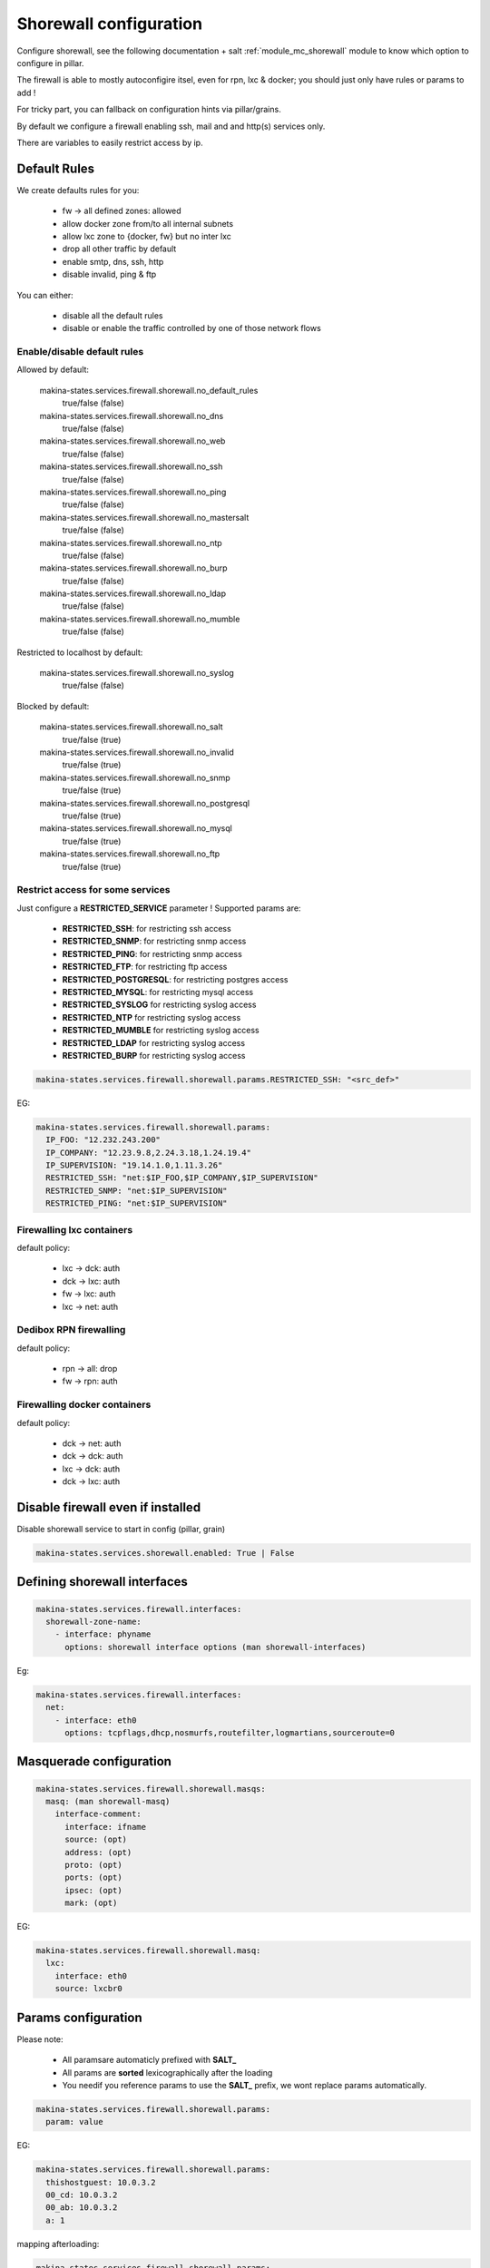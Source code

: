 Shorewall configuration
========================
Configure shorewall, see the following documentation + salt :ref:`module_mc_shorewall` module to know which option to configure in pillar.

The firewall is able to mostly autoconfigire itsel, even for rpn, lxc & docker; you
should just only have rules or params to add !

For tricky part, you can fallback on configuration hints via pillar/grains.

By default we configure a firewall enabling ssh, mail and and http(s) services
only.

There are variables to easily restrict access by ip.

Default Rules
--------------
We create defaults rules for you:

    - fw -> all defined zones: allowed
    - allow docker zone from/to all internal subnets
    - allow lxc zone to {docker, fw} but no inter lxc
    - drop all other traffic by default
    - enable smtp, dns, ssh, http
    - disable invalid, ping & ftp

You can either:

    - disable all the default rules
    - disable or enable the traffic controlled by one of those network flows

Enable/disable default rules
~~~~~~~~~~~~~~~~~~~~~~~~~~~~~
Allowed by default:

    makina-states.services.firewall.shorewall.no_default_rules
        true/false (false)
    makina-states.services.firewall.shorewall.no_dns
        true/false (false)
    makina-states.services.firewall.shorewall.no_web
        true/false (false)
    makina-states.services.firewall.shorewall.no_ssh
        true/false (false)
    makina-states.services.firewall.shorewall.no_ping
        true/false (false)
    makina-states.services.firewall.shorewall.no_mastersalt
        true/false (false)
    makina-states.services.firewall.shorewall.no_ntp
        true/false (false)
    makina-states.services.firewall.shorewall.no_burp
        true/false (false)
    makina-states.services.firewall.shorewall.no_ldap
        true/false (false)
    makina-states.services.firewall.shorewall.no_mumble
        true/false (false)

Restricted to localhost by default:

    makina-states.services.firewall.shorewall.no_syslog
        true/false (false)

Blocked by default:

    makina-states.services.firewall.shorewall.no_salt
        true/false (true)
    makina-states.services.firewall.shorewall.no_invalid
        true/false (true)
    makina-states.services.firewall.shorewall.no_snmp
        true/false (true)
    makina-states.services.firewall.shorewall.no_postgresql
        true/false (true)
    makina-states.services.firewall.shorewall.no_mysql
        true/false (true)
    makina-states.services.firewall.shorewall.no_ftp
        true/false (true)

Restrict access for some services
~~~~~~~~~~~~~~~~~~~~~~~~~~~~~~~~~~~
Just configure a **RESTRICTED_SERVICE** parameter !
Supported params are:

    - **RESTRICTED_SSH**: for restricting ssh access
    - **RESTRICTED_SNMP**: for restricting snmp access
    - **RESTRICTED_PING**: for restricting snmp access
    - **RESTRICTED_FTP**: for restricting ftp access
    - **RESTRICTED_POSTGRESQL**: for restricting postgres access
    - **RESTRICTED_MYSQL**: for restricting mysql access
    - **RESTRICTED_SYSLOG** for restricting syslog access
    - **RESTRICTED_NTP** for restricting syslog access
    - **RESTRICTED_MUMBLE** for restricting syslog access
    - **RESTRICTED_LDAP** for restricting syslog access
    - **RESTRICTED_BURP** for restricting syslog access

.. code-block:: yaml

    makina-states.services.firewall.shorewall.params.RESTRICTED_SSH: "<src_def>"

EG:

.. code-block:: yaml

    makina-states.services.firewall.shorewall.params:
      IP_FOO: "12.232.243.200"
      IP_COMPANY: "12.23.9.8,2.24.3.18,1.24.19.4"
      IP_SUPERVISION: "19.14.1.0,1.11.3.26"
      RESTRICTED_SSH: "net:$IP_FOO,$IP_COMPANY,$IP_SUPERVISION"
      RESTRICTED_SNMP: "net:$IP_SUPERVISION"
      RESTRICTED_PING: "net:$IP_SUPERVISION"

Firewalling lxc containers
~~~~~~~~~~~~~~~~~~~~~~~~~~
default policy:

    - lxc -> dck: auth
    - dck -> lxc: auth
    - fw -> lxc: auth
    - lxc -> net: auth


Dedibox RPN firewalling
~~~~~~~~~~~~~~~~~~~~~~~
default policy:

    - rpn -> all: drop
    - fw -> rpn: auth

Firewalling docker containers
~~~~~~~~~~~~~~~~~~~~~~~~~~~~~
default policy:

    - dck -> net: auth
    - dck -> dck: auth
    - lxc -> dck: auth
    - dck -> lxc: auth

Disable firewall even if installed
--------------------------------------
Disable shorewall service to start in config (pillar, grain)

.. code-block:: yaml

  makina-states.services.shorewall.enabled: True | False


Defining shorewall interfaces
------------------------------

.. code-block:: yaml

  makina-states.services.firewall.interfaces:
    shorewall-zone-name:
      - interface: phyname
        options: shorewall interface options (man shorewall-interfaces)

Eg:

.. code-block:: yaml

  makina-states.services.firewall.interfaces:
    net:
      - interface: eth0
        options: tcpflags,dhcp,nosmurfs,routefilter,logmartians,sourceroute=0


Masquerade configuration
-------------------------

.. code-block:: yaml

  makina-states.services.firewall.shorewall.masqs:
    masq: (man shorewall-masq)
      interface-comment:
        interface: ifname
        source: (opt)
        address: (opt)
        proto: (opt)
        ports: (opt)
        ipsec: (opt)
        mark: (opt)

EG:

.. code-block:: yaml

    makina-states.services.firewall.shorewall.masq:
      lxc:
        interface: eth0
        source: lxcbr0

Params configuration
------------------------

Please note:

    - All paramsare automaticly prefixed with **SALT_**
    - All params are **sorted** lexicographically after the loading
    - You needif you reference params to use the **SALT_** prefix, we
      wont replace params automatically.

.. code-block:: yaml

  makina-states.services.firewall.shorewall.params:
    param: value

EG:

.. code-block:: yaml

    makina-states.services.firewall.shorewall.params:
      thishostguest: 10.0.3.2
      00_cd: 10.0.3.2
      00_ab: 10.0.3.2
      a: 1

mapping afterloading:

.. code-block:: yaml

    makina-states.services.firewall.shorewall.params:
      SALT_00_ab: 10.0.3.2
      SALT_00_cd: 10.0.3.2
      SALT_a: 1
      SALT_thishostguest: 10.0.3.2

Zones configuration
--------------------
.. code-block:: yaml

  makina-states.services.firewall.shorewall.zones:
    NAME: (man shorewall-zones)
      type: zone type
      options: (opt)
      in: (opt)
      out: (opt)
      in_options: (opt)
      out_options: (opt)

EG:

.. code-block:: yaml

    makina-states.services.firewall.shorewall.zones:
      zones:
        fw:  {type: firewall}
        net: {type: ipv4}
        lxc: {type: ipv4}

Policy configuration
-------------------------
.. code-block:: yaml

  makina-states.services.firewall.shorewall.policies: (list of dict):
    - source: shorewall zone (man shorewall-policies)
      dest: shorewall zone
      policy: policy
      loglevel: 'loglevel (opt)'
      limit: 'limit:burst (opt)'

EG:

.. code-block:: yaml

    makina-states.services.firewall.shorewall.policies:
      policy:
        - {source: $FW, dest: net, policy: ACCEPT,}
        - {source: rpn, dest: all, policy: DROP, loglevel: info}
        - {source: all, dest: all, policy: REJECT, loglevel: info}

Rules configuration
--------------------------
.. code-block:: yaml

  makina-states.services.firewall.shorewall.rules: (list of dict):
     - section: new (default) : established | related | all (opt)
       action: action todo
       source: source addr     (man shorewall-rules)
       dest: dest addr
       proto: (opt)
       dport: (opt)
       sport: (opt)
       odest: (opt)
       rate: (opt)
       user: (opt)
       mark: (opt)
       connlimit: (opt)
       time: (opt)
       headers: (opt)
       switch: (opt)

EG:

::

    makina-states.services.firewall.shorewall.rules:
      - {section: established, action: 'Invalid(DROP)', source: net, dest: all}
      - {action: Invalid(DROP), source: net, dest: all}
      - {action: DNS(ACCEPT),   source: all, dest: all}
      - {action: SSH(ACCEPT),   source: all, dest: all}
      - {action: Ping(ACCEPT),  source: all, dest: all}
      - {action: Ping(DROP),    source: net, dest: $FW}
      - {comment: 'thishostguest lxc'}
      - {action: DNAT, source: net, dest: 'lxc:${thishostguest}:80', proto: tcp, dport: 8082}
      - {comment: 'dhcp in lxc'}
      - {action: ACCEPT, source: lxc, dest: fw , proto: udp, dport: '67:68'}
      - {action: ACCEPT, source: fw , dest: lxc, proto: udp, dport: '67:68'}
      - {comment: 'salt'}
      - {action: ACCEPT, source: all, dest: fw, proto: 'tcp,udp', dport: '4506,4505'}
      - {comment: 'relay smtp from lxc and drop from net'}
      - {action: Invalid(DROP), source: net, dest: all, proto: 'tcp,udp', dport: 25}
      - {action: ACCEPT       , source: lxc, dest: fw , proto: 'tcp,udp', dport: 25}


Default options
------------------
a lot of options has been duplicated and parsed the same way to have two keys to
facilitate default behavior for firewall + minus variations without having to
deal with macros.

Be aware that we use those 'defaults' to apply/append/update (no override)
also the default firewall configuration if you have not disabled the
autoconfiguration.

Supported defaults:

    - rules (default_rules)
    - zones (default_zones)
    - interface: (default_interfaces)
    - masqs (default_masqs)
    - params (default_params)
    - policies (default_policies)

Example:

firewallcommon.sls::

  makina-states.services.firewall.shorewall.default_rules:
      - {action: Invalid(DROP), source: net, dest: all}

firewall1.sls::

  makina-states.services.firewall.shorewall.rules:
      - {action: WEB(ACCEPT), source: net, dest: all}

firewall2.sls::

  makina-states.services.firewall.shorewall.rules:
      - {action: SSH(ACCEPT), source: net, dest: all}

Don't Repeat Yourself Tips and tricks
---------------------------------------
Use jinja macros !

EG:

**/srv/pillar/firewall-common.sls**
::

    {% macro params %}
        ip1: X.X.X.X
    {% endmacro %}

**/srv/pillar/minionfirewall.sls**
::

    {% import 'firewall-common.sls' as c with context %}
    makina-states.services.firewall.shorewall.params:
        {{c.params()}}
        ip2: Y.Y.Y.Y

.. vim:set ts=2 sts=2:


